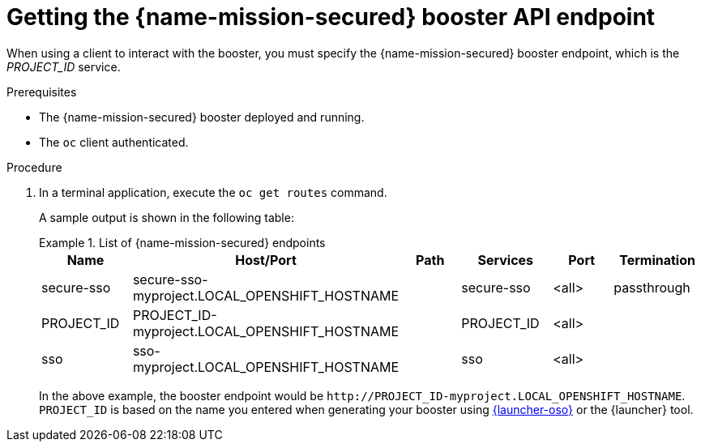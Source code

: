 
[id='getting-the-secured-booster-api-endpoint_{context}']
= Getting the {name-mission-secured} booster API endpoint

When using a client to interact with the booster, you must specify the {name-mission-secured} booster endpoint, which is the _PROJECT_ID_ service.

.Prerequisites

* The {name-mission-secured} booster deployed and running.
* The `oc` client authenticated.

.Procedure
. In a terminal application, execute the `oc get routes` command.
+
--
A sample output is shown in the following table:

.List of {name-mission-secured} endpoints
====
[width="100%",options="header"]
|===
| Name | Host/Port | Path | Services | Port | Termination
| secure-sso
| secure-sso-myproject.LOCAL_OPENSHIFT_HOSTNAME
|
| secure-sso
| <all>
| passthrough

| PROJECT_ID
| PROJECT_ID-myproject.LOCAL_OPENSHIFT_HOSTNAME
|
| PROJECT_ID
| <all>
|

| sso
| sso-myproject.LOCAL_OPENSHIFT_HOSTNAME
|
| sso
| <all>
|
|===
====
--
+
In the above example, the booster endpoint would be `\http://PROJECT_ID-myproject.LOCAL_OPENSHIFT_HOSTNAME`.
`PROJECT_ID` is based on the name you entered when generating your booster using link:{link-launcher-oso}[{launcher-oso}] or the {launcher} tool.
